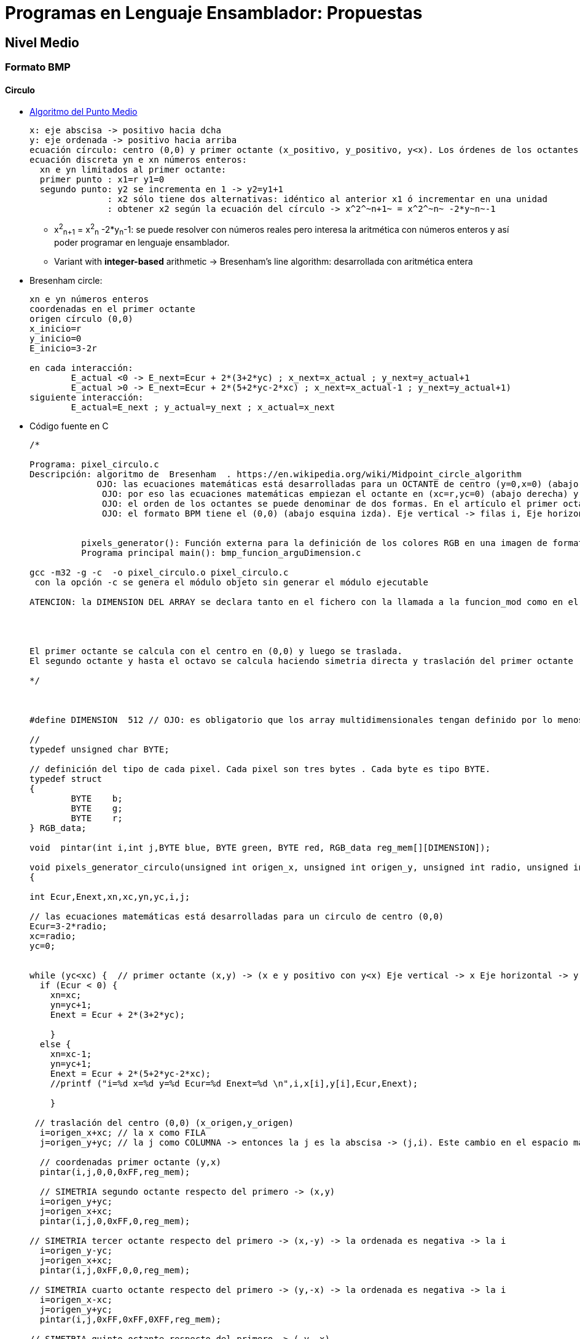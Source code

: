 Programas en Lenguaje Ensamblador: Propuestas
=============================================

:doctitle: Programas en Lenguaje Ensamblador: Propuestas

[[asm_propu]]
Nivel Medio
-----------

Formato BMP
~~~~~~~~~~~

Circulo
^^^^^^^

* link:https://en.wikipedia.org/wiki/Midpoint_circle_algorithm[Algoritmo del Punto Medio]
+

----
x: eje abscisa -> positivo hacia dcha
y: eje ordenada -> positivo hacia arriba
ecuación círculo: centro (0,0) y primer octante (x_positivo, y_positivo, y<x). Los órdenes de los octantes van en el sentido contrario a las agujas del reloj
ecuación discreta yn e xn números enteros:
  xn e yn limitados al primer octante: 
  primer punto : x1=r y1=0
  segundo punto: y2 se incrementa en 1 -> y2=y1+1
               : x2 sólo tiene dos alternativas: idéntico al anterior x1 ó incrementar en una unidad
               : obtener x2 según la ecuación del círculo -> x^2^~n+1~ = x^2^~n~ -2*y~n~-1
----
** x^2^~n+1~ = x^2^~n~ -2*y~n~-1: se puede resolver con números reales pero interesa la aritmética con números enteros y así poder programar en lenguaje ensamblador.
** Variant with *integer-based* arithmetic ->  Bresenham's line algorithm: desarrollada con aritmética entera
* Bresenham circle: 
+

----
xn e yn números enteros 
coordenadas en el primer octante
origen círculo (0,0)
x_inicio=r
y_inicio=0
E_inicio=3-2r

en cada interacción:
	E_actual <0 -> E_next=Ecur + 2*(3+2*yc) ; x_next=x_actual ; y_next=y_actual+1
	E_actual >0 -> E_next=Ecur + 2*(5+2*yc-2*xc) ; x_next=x_actual-1 ; y_next=y_actual+1)
siguiente interacción:
        E_actual=E_next ; y_actual=y_next ; x_actual=x_next
----
* Código fuente en C
+

[source,c]
----
/*

Programa: pixel_circulo.c
Descripción: algoritmo de  Bresenham  . https://en.wikipedia.org/wiki/Midpoint_circle_algorithm
             OJO: las ecuaciones matemáticas está desarrolladas para un OCTANTE de centro (y=0,x=0) (abajo esquina izda). Eje vertical -> x, Eje horizontal -> y
              OJO: por eso las ecuaciones matemáticas empiezan el octante en (xc=r,yc=0) (abajo derecha) y el octante se pinta subiendo (yc+1) y va hacia la izda (xc no cambia o xc=xc-1) hacia el centro x=0. 
              OJO: el orden de los octantes se puede denominar de dos formas. En el artículo el primer octante es el x_positivo , y positivo e y<x y lo siguientes octantes van en el sentido contrario a las agujas del reloj. Yo he ordenado los octantes según un reloj donde el primer octante va de las 12:00 a las dos agujas entre la 1 y las dos enumerando los octantes a favor de las agujas del reloj. Para que el primer octante empiece el primer punto en las 12:00 y no en las 3:00 como en las ecuaciones matemáticas, lo que hago es mapear la x que es la abcisa matemática no como columna j del bmp sino como fila i, es decir, x->i y->j. Al CAMBIAR filas por columnas el primer octante empieza en las 12:00.
              OJO: el formato BPM tiene el (0,0) (abajo esquina izda). Eje vertical -> filas i, Eje horizontal -> columnas j
             
            
          pixels_generator(): Función externa para la definición de los colores RGB en una imagen de formato BMP
          Programa principal main(): bmp_funcion_arguDimension.c

gcc -m32 -g -c  -o pixel_circulo.o pixel_circulo.c
 con la opción -c se genera el módulo objeto sin generar el módulo ejecutable

ATENCION: la DIMENSION DEL ARRAY se declara tanto en el fichero con la llamada a la funcion_mod como en el fichero con la definición de la función.He probado a poner diferentes valores a DIMENSION en los dos ficheros (llamada y definición ) y no hay error de compilación ni de ejecución pero el resultado de la ejecución si que cambia.




El primer octante se calcula con el centro en (0,0) y luego se traslada.
El segundo octante y hasta el octavo se calcula haciendo simetria directa y traslación del primer octante

*/



#define DIMENSION  512 // OJO: es obligatorio que los array multidimensionales tengan definido por lo menos TODAS las dimensiones menos una

//
typedef unsigned char BYTE;

// definición del tipo de cada pixel. Cada pixel son tres bytes . Cada byte es tipo BYTE.
typedef struct
{
        BYTE    b;  
        BYTE    g;
        BYTE    r;
} RGB_data; 

void  pintar(int i,int j,BYTE blue, BYTE green, BYTE red, RGB_data reg_mem[][DIMENSION]);

void pixels_generator_circulo(unsigned int origen_x, unsigned int origen_y, unsigned int radio, unsigned int proporcion,unsigned int dimension,  RGB_data reg_mem[][DIMENSION])
{

int Ecur,Enext,xn,xc,yn,yc,i,j;

// las ecuaciones matemáticas está desarrolladas para un circulo de centro (0,0)
Ecur=3-2*radio;
xc=radio;
yc=0;


while (yc<xc) {  // primer octante (x,y) -> (x e y positivo con y<x) Eje vertical -> x Eje horizontal -> y => (abcisa,ordenada)...(x,y)
  if (Ecur < 0) {
    xn=xc;
    yn=yc+1;
    Enext = Ecur + 2*(3+2*yc);

    }
  else {
    xn=xc-1;
    yn=yc+1;
    Enext = Ecur + 2*(5+2*yc-2*xc);
    //printf ("i=%d x=%d y=%d Ecur=%d Enext=%d \n",i,x[i],y[i],Ecur,Enext);

    } 

 // traslación del centro (0,0) (x_origen,y_origen)
  i=origen_x+xc; // la x como FILA
  j=origen_y+yc; // la j como COLUMNA -> entonces la j es la abscisa -> (j,i). Este cambio en el espacio matematico es (y,x)

  // coordenadas primer octante (y,x)  
  pintar(i,j,0,0,0xFF,reg_mem);

  // SIMETRIA segundo octante respecto del primero -> (x,y)
  i=origen_y+yc; 
  j=origen_x+xc;
  pintar(i,j,0,0xFF,0,reg_mem);
  
// SIMETRIA tercer octante respecto del primero -> (x,-y) -> la ordenada es negativa -> la i
  i=origen_y-yc;
  j=origen_x+xc;
  pintar(i,j,0xFF,0,0,reg_mem);

// SIMETRIA cuarto octante respecto del primero -> (y,-x) -> la ordenada es negativa -> la i
  i=origen_x-xc;
  j=origen_y+yc;
  pintar(i,j,0xFF,0xFF,0XFF,reg_mem);
 
// SIMETRIA quinto octante respecto del primero -> (-y,-x)
  i=origen_x-xc;
  j=origen_y-yc;
  pintar(i,j,0,0,0XFF,reg_mem);

 // SIMETRIA sexto octante respecto del primero -> (-x,-y)
  i=origen_y-yc;
  j=origen_x-xc;
  pintar(i,j,0,0xFF,0,reg_mem);

 // SIMETRIA septimo octante respecto del primero -> (-x,y)
  i=origen_y+yc;
  j=origen_x-xc;
  pintar(i,j,0xFF,0,0,reg_mem);

// SIMETRIA octavo octante respecto del primero -> (-y,x)
  i=origen_x+xc;
  j=origen_y-yc;
  pintar(i,j,0xFF,0xFF,0XFF,reg_mem);

  Ecur=Enext;
  yc=yn;
  xc=xn;
  
  }


}

void pintar(int i,int j,BYTE blue, BYTE green, BYTE red, RGB_data reg_mem[][DIMENSION]){

 // intensidad de rojo
  reg_mem[i][j].r = red;
  // intensidad de verde
  reg_mem[i][j].g = green;
  // intensidad de azul
  reg_mem[i][j].b = blue;

}

----


Línea
^^^^^

* link:https://en.wikipedia.org/wiki/Bresenham's_line_algorithm[Bresenham's_line_algorithm]
** x: eje abscisa -> positivo hacia dcha
** y: eje ordenada -> positivo hacia abajo
** (0,0) : esquina arriba,izda
** (x0,y0) e (x1,y1) son los extremos de la recta
** la recta tiene pendiente < 1
** Ecuación de la línea -> f(x,y)=0
** f(x,y) = A*X+B*y+C = 0
** Código fuente en C
+

[source,c]
----
#define DIMENSION  1024 
typedef unsigned char BYTE;
typedef struct
{
        BYTE    b;  
        BYTE    g;
        BYTE    r;
} RGB_data; 

void  pintar(int i,int j,BYTE blue, BYTE green, BYTE red, RGB_data reg_mem[][DIMENSION]);

void pixels_generator_linea(unsigned int x1, unsigned int y1, unsigned int x2, unsigned int y2, unsigned int dimension,  RGB_data reg_mem[][DIMENSION]) {

int i1,i2,dx,dy,d,x,y,xmax;
// las ecuaciones matemáticas está desarrolladas para una recta de pendiente MENOR que 1
// (x1,y1) y (x2,y2) son los extremos de la recta en el PRIMER CUADRANTE

dx=x2-x1;
dy = y2-y1;
i1=2*dy;
i2=2*(dy-dx);
d=i1-dx;

if (dx<0) {  
    x=x2;
    y=y2;
    xmax=x1;
    }
else {
    x=x1;
    y=y1;
    xmax=x2;
    } 
while (x < xmax){
  if (d<0)
    d=d+i1;
  else {
    d=d+i2;
    y=y+1;
    }
  x=x+1;
// x columnas -> j
// y filas -> i
  pintar(y,x,0,0,0xFF,reg_mem);
}
}

void pintar(int i,int j,BYTE blue, BYTE green, BYTE red, RGB_data reg_mem[][DIMENSION]){

 // intensidad de rojo
  reg_mem[i][j].r = red;
  // intensidad de verde
  reg_mem[i][j].g = green;
  // intensidad de azul
  reg_mem[i][j].b = blue;

}

----

* Código para pedientes menor y mayor que 1
+


[source,c]
----
/*

Programa: pixel_linea.c
Descripción: algoritmo de  Bresenham: https://en.wikipedia.org/wiki/Bresenham's_line_algorithm -> concepto
                                    : https://www.javatpoint.com/computer-graphics-bresenhams-line-algorithm -> algoritmo
                                    :https://iq.opengenus.org/bresenham-line-drawining-algorithm/ -> pendiente >1
             ejes: x abcisa ( positivo de izda a derecha) e y ordenada (positivo de arriba abajo)
             origen coordenadas : (esquina izda arriba)
             algoritmo matemático para rectas con pendiente inferior a la unidad
             pixels_generator(): Función externa para la definición de los colores RGB en una imagen de formato BMP
             Programa principal main(): bmp_funcion_arguDimension.c

gcc -m32 -g -c  -o pixel_linea.o pixel_linea.c
 con la opción -c se genera el módulo objeto sin generar el módulo ejecutable

ATENCION: la DIMENSION DEL ARRAY se declara tanto en el fichero con la llamada a la funcion_mod como en el fichero con la definición de la función.He probado a poner diferentes valores a DIMENSION en los dos ficheros (llamada y definición ) y no hay error de compilación ni de ejecución pero el resultado de la ejecución si que cambia.

*/



#define DIMENSION  1024 // OJO: es obligatorio que los array multidimensionales tengan definido por lo menos TODAS las dimensiones menos una

//
typedef unsigned char BYTE;

// definición del tipo de cada pixel. Cada pixel son tres bytes . Cada byte es tipo BYTE.
typedef struct
{
        BYTE    b;  
        BYTE    g;
        BYTE    r;
} RGB_data; 

void  pintar(int i,int j,BYTE blue, BYTE green, BYTE red, RGB_data reg_mem[][DIMENSION]);

void pixels_generator_linea(unsigned int x1, unsigned int y1, unsigned int x2, unsigned int y2, unsigned int dimension,  RGB_data reg_mem[][DIMENSION]) {

int i1,i2,i3,dx,dy,d,x,y,xmax;
float p;
// // (x1,y1) y (x2,y2) son los extremos de la recta en el PRIMER CUADRANTE

dx=x2-x1;
dy = y2-y1;
i1=2*dy;
i2=2*(dy-dx);
i3=2*dx;
p=(float)dy/dx;//pediente


  // el extremo inicial (izda) puede ser (x1,y1) ó (x2,y2)
  if (dx<0) {  
    x=x2;
    y=y2;
    xmax=x1;
    }
  else {
    x=x1;
    y=y1;
    xmax=x2;
    } 
  
    if (p<1.0) { // pendiente menor que 1
      d=2*dy-dx; 
      while (x < xmax){
      if (d<0)
        d=d+i1;
      else { // pendiente mayor que 1
        d=d+i2;
        y=y+1;
        }
      x=x+1;
      pintar(y,x,0,0,0xFF,reg_mem);
      }
      }
    else {
   // p>1
     d=2*dx-dy;
     while (x < xmax){
     if (d<0)
       d=d+i3;
     else {
       d=d-i2;
       x=x+1;
       }
     y=y+1;
     pintar(y,x,0,0,0xFF,reg_mem);
     }
     }
// x columnas -> j
// y filas -> i
 
}


void pintar(int i,int j,BYTE blue, BYTE green, BYTE red, RGB_data reg_mem[][DIMENSION]){

 // intensidad de rojo
  reg_mem[i][j].r = red;
  // intensidad de verde
  reg_mem[i][j].g = green;
  // intensidad de azul
  reg_mem[i][j].b = blue;

}

----

